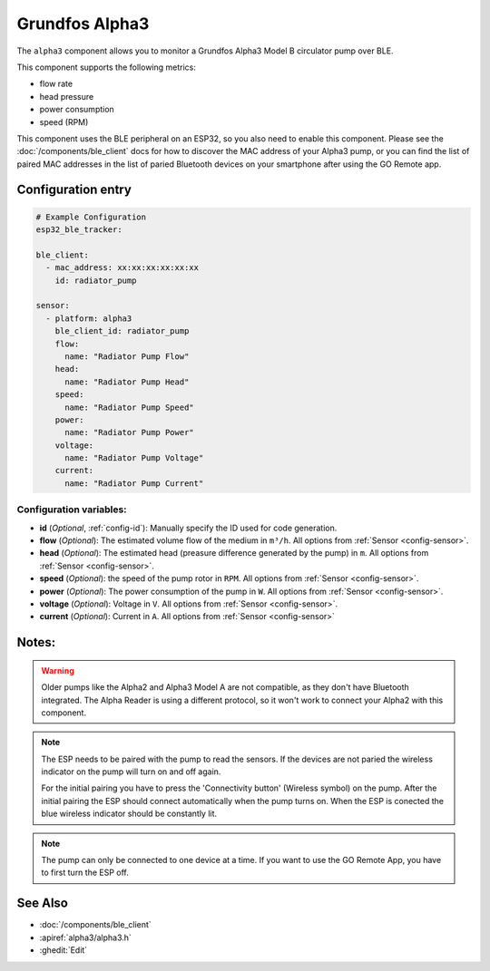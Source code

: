 Grundfos Alpha3
===============

.. seo::
    :description: Instructions for monitoring a Grundfos Alpha3 Model B circulator pump.
    :image: alpha3.jpg

The ``alpha3`` component allows you to monitor a Grundfos Alpha3 Model B circulator pump over BLE.

This component supports the following metrics:

- flow rate
- head pressure
- power consumption
- speed (RPM)

This component uses the BLE peripheral on an ESP32, so you also need to enable
this component. Please see the :doc:`/components/ble_client` docs for how to discover the MAC
address of your Alpha3 pump, or you can find the list of paired MAC addresses in
the list of paried Bluetooth devices on your smartphone after using the GO Remote app.

Configuration entry
-------------------

.. code-block:: yaml

    # Example Configuration
    esp32_ble_tracker:
    
    ble_client:
      - mac_address: xx:xx:xx:xx:xx:xx
        id: radiator_pump
    
    sensor:
      - platform: alpha3
        ble_client_id: radiator_pump
        flow:
          name: "Radiator Pump Flow"
        head:
          name: "Radiator Pump Head"
        speed:
          name: "Radiator Pump Speed"
        power:
          name: "Radiator Pump Power"
        voltage:
          name: "Radiator Pump Voltage"
        current:
          name: "Radiator Pump Current"
    

Configuration variables:
************************

- **id** (*Optional*, :ref:`config-id`): Manually specify the ID used for code generation.
- **flow** (*Optional*): The estimated volume flow of the medium in ``m³/h``.
  All options from :ref:`Sensor <config-sensor>`.
- **head** (*Optional*): The estimated head (preasure difference generated by the pump) in ``m``.
  All options from :ref:`Sensor <config-sensor>`.
- **speed** (*Optional*): the speed of the pump rotor in ``RPM``.
  All options from :ref:`Sensor <config-sensor>`.
- **power** (*Optional*): The power consumption of the pump in ``W``.
  All options from :ref:`Sensor <config-sensor>`.
- **voltage** (*Optional*): Voltage in ``V``.
  All options from :ref:`Sensor <config-sensor>`.
- **current** (*Optional*): Current in ``A``.
  All options from :ref:`Sensor <config-sensor>`





Notes:
-------------

.. warning::

    Older pumps like the Alpha2 and Alpha3 Model A are not compatible, as they don't have Bluetooth integrated.
    The Alpha Reader is using a different protocol, so it won't work to connect your Alpha2 with this component. 

.. note::

    The ESP needs to be paired with the pump to read the sensors. If the devices are not paried the wireless indicator on the pump will turn on and off again.
    
    For the initial pairing you have to press the 'Connectivity button' (Wireless symbol) on the pump.
    After the initial pairing the ESP should connect automatically when the pump turns on. When the ESP is conected the blue wireless indicator should be constantly lit.

.. note::

    The pump can only be connected to one device at a time. If you want to use the GO Remote App, you have to first turn the ESP off.

See Also
--------

- :doc:`/components/ble_client`
- :apiref:`alpha3/alpha3.h`
- :ghedit:`Edit`
